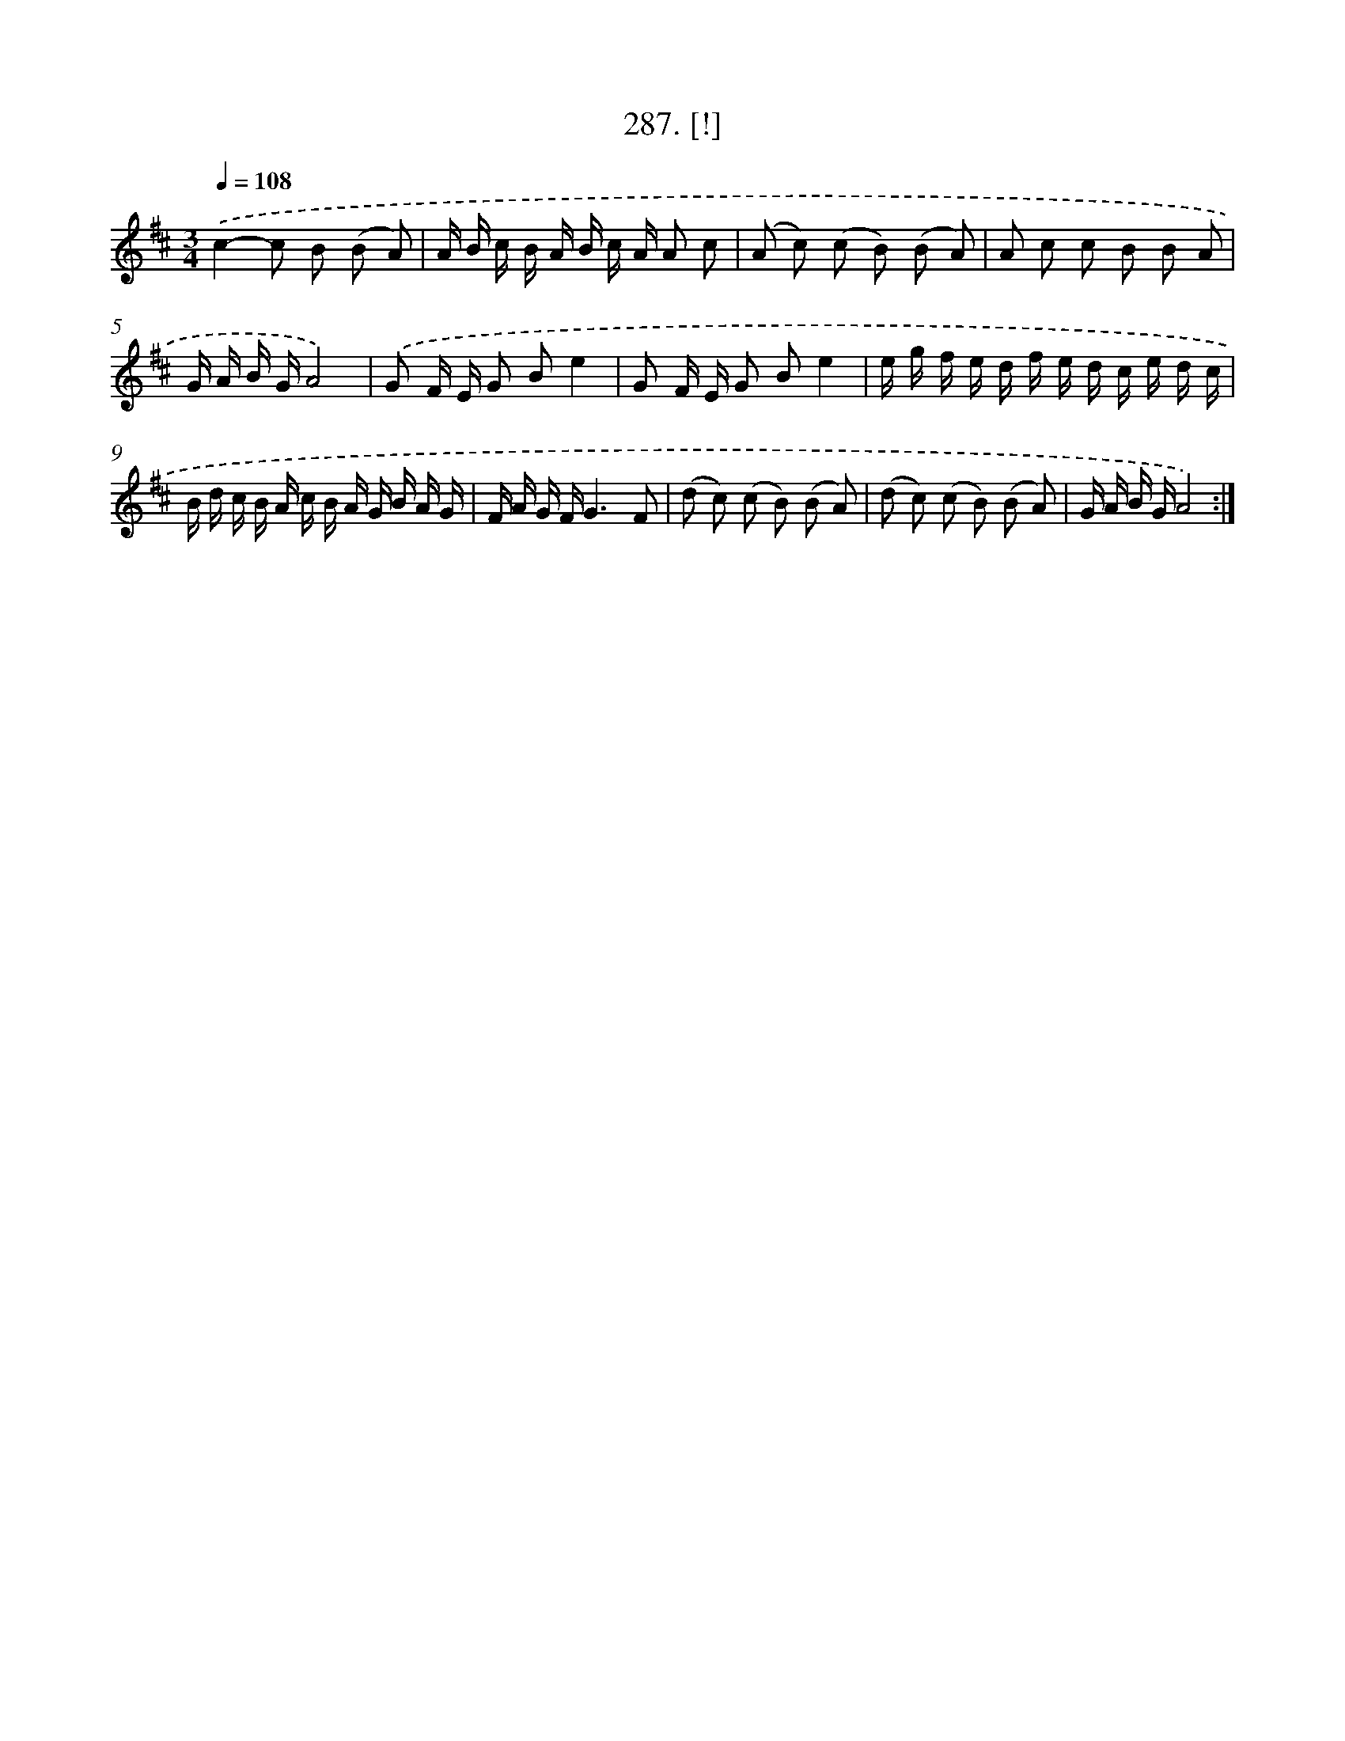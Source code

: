 X: 14550
T: 287. [!]
%%abc-version 2.0
%%abcx-abcm2ps-target-version 5.9.1 (29 Sep 2008)
%%abc-creator hum2abc beta
%%abcx-conversion-date 2018/11/01 14:37:45
%%humdrum-veritas 1645001342
%%humdrum-veritas-data 404363589
%%continueall 1
%%barnumbers 0
L: 1/16
M: 3/4
Q: 1/4=108
K: D clef=treble
.('c4-c2 B2 (B2 A2) |
A B c B A B c A A2 c2 |
(A2 c2) (c2 B2) (B2 A2) |
A2 c2 c2 B2 B2 A2 |
G A B GA8) |
.('G2 F E G2 B2e4 |
G2 F E G2 B2e4 |
e g f e d f e d c e d c |
B d c B A c B A G B A G |
F A G FG6F2 |
(d2 c2) (c2 B2) (B2 A2) |
(d2 c2) (c2 B2) (B2 A2) |
G A B GA8) :|]
